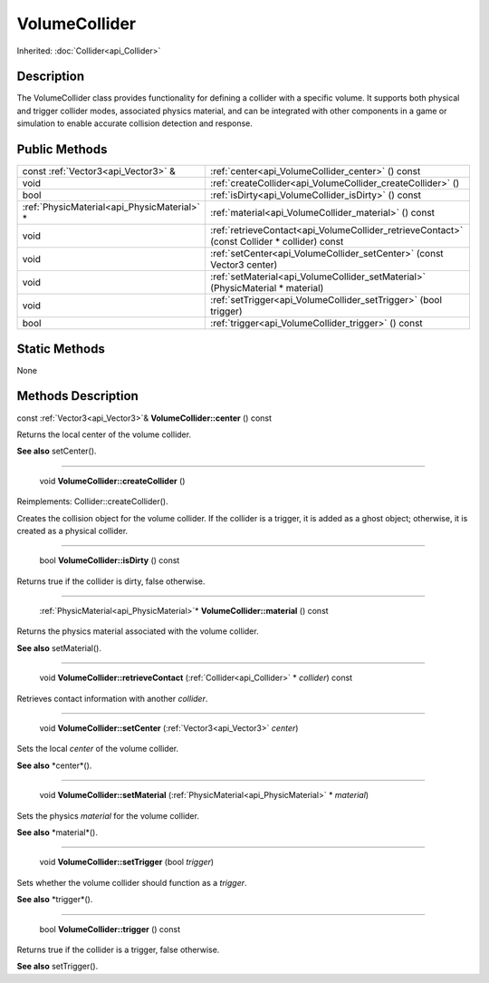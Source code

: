 .. _api_VolumeCollider:

VolumeCollider
==============

Inherited: :doc:`Collider<api_Collider>`

.. _api_VolumeCollider_description:

Description
-----------

The VolumeCollider class provides functionality for defining a collider with a specific volume. It supports both physical and trigger collider modes, associated physics material, and can be integrated with other components in a game or simulation to enable accurate collision detection and response.



.. _api_VolumeCollider_public:

Public Methods
--------------

+----------------------------------------------+----------------------------------------------------------------------------------------------+
|          const :ref:`Vector3<api_Vector3>` & | :ref:`center<api_VolumeCollider_center>` () const                                            |
+----------------------------------------------+----------------------------------------------------------------------------------------------+
|                                         void | :ref:`createCollider<api_VolumeCollider_createCollider>` ()                                  |
+----------------------------------------------+----------------------------------------------------------------------------------------------+
|                                         bool | :ref:`isDirty<api_VolumeCollider_isDirty>` () const                                          |
+----------------------------------------------+----------------------------------------------------------------------------------------------+
|  :ref:`PhysicMaterial<api_PhysicMaterial>` * | :ref:`material<api_VolumeCollider_material>` () const                                        |
+----------------------------------------------+----------------------------------------------------------------------------------------------+
|                                         void | :ref:`retrieveContact<api_VolumeCollider_retrieveContact>` (const Collider * collider) const |
+----------------------------------------------+----------------------------------------------------------------------------------------------+
|                                         void | :ref:`setCenter<api_VolumeCollider_setCenter>` (const Vector3  center)                       |
+----------------------------------------------+----------------------------------------------------------------------------------------------+
|                                         void | :ref:`setMaterial<api_VolumeCollider_setMaterial>` (PhysicMaterial * material)               |
+----------------------------------------------+----------------------------------------------------------------------------------------------+
|                                         void | :ref:`setTrigger<api_VolumeCollider_setTrigger>` (bool  trigger)                             |
+----------------------------------------------+----------------------------------------------------------------------------------------------+
|                                         bool | :ref:`trigger<api_VolumeCollider_trigger>` () const                                          |
+----------------------------------------------+----------------------------------------------------------------------------------------------+



.. _api_VolumeCollider_static:

Static Methods
--------------

None

.. _api_VolumeCollider_methods:

Methods Description
-------------------

.. _api_VolumeCollider_center:

const :ref:`Vector3<api_Vector3>`& **VolumeCollider::center** () const

Returns the local center of the volume collider.

**See also** setCenter().

----

.. _api_VolumeCollider_createCollider:

 void **VolumeCollider::createCollider** ()

Reimplements: Collider::createCollider().

Creates the collision object for the volume collider. If the collider is a trigger, it is added as a ghost object; otherwise, it is created as a physical collider.

----

.. _api_VolumeCollider_isDirty:

 bool **VolumeCollider::isDirty** () const

Returns true if the collider is dirty, false otherwise.

----

.. _api_VolumeCollider_material:

 :ref:`PhysicMaterial<api_PhysicMaterial>`* **VolumeCollider::material** () const

Returns the physics material associated with the volume collider.

**See also** setMaterial().

----

.. _api_VolumeCollider_retrieveContact:

 void **VolumeCollider::retrieveContact** (:ref:`Collider<api_Collider>` * *collider*) const

Retrieves contact information with another *collider*.

----

.. _api_VolumeCollider_setCenter:

 void **VolumeCollider::setCenter** (:ref:`Vector3<api_Vector3>`  *center*)

Sets the local *center* of the volume collider.

**See also** *center*().

----

.. _api_VolumeCollider_setMaterial:

 void **VolumeCollider::setMaterial** (:ref:`PhysicMaterial<api_PhysicMaterial>` * *material*)

Sets the physics *material* for the volume collider.

**See also** *material*().

----

.. _api_VolumeCollider_setTrigger:

 void **VolumeCollider::setTrigger** (bool  *trigger*)

Sets whether the volume collider should function as a *trigger*.

**See also** *trigger*().

----

.. _api_VolumeCollider_trigger:

 bool **VolumeCollider::trigger** () const

Returns true if the collider is a trigger, false otherwise.

**See also** setTrigger().


